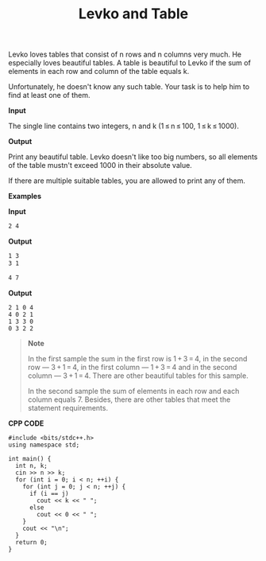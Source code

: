 #+title: Levko and Table

Levko loves tables that consist of n rows and n columns very much. He especially loves beautiful tables. A table is beautiful to Levko if the sum of elements in each row and column of the table equals k.

Unfortunately, he doesn't know any such table. Your task is to help him to find at least one of them.

*Input*

The single line contains two integers, n and k (1 ≤ n ≤ 100, 1 ≤ k ≤ 1000).

*Output*

Print any beautiful table. Levko doesn't like too big numbers, so all elements of the table mustn't exceed 1000 in their absolute value.

If there are multiple suitable tables, you are allowed to print any of them.

*Examples*

*Input*

#+begin_src txt
2 4
#+end_src

*Output*

#+begin_src txt
1 3
3 1
#+end_src

#+begin_src txt
4 7
#+end_src

*Output*

#+begin_src
2 1 0 4
4 0 2 1
1 3 3 0
0 3 2 2
#+end_src

#+begin_quote
*Note*

In the first sample the sum in the first row is 1 + 3 = 4, in the second row — 3 + 1 = 4, in the first column — 1 + 3 = 4 and in the second column — 3 + 1 = 4. There are other beautiful tables for this sample.

In the second sample the sum of elements in each row and each column equals 7. Besides, there are other tables that meet the statement requirements.
#+end_quote


*CPP CODE*

#+BEGIN_SRC C++
#include <bits/stdc++.h>
using namespace std;

int main() {
  int n, k;
  cin >> n >> k;
  for (int i = 0; i < n; ++i) {
    for (int j = 0; j < n; ++j) {
      if (i == j)
        cout << k << " ";
      else
        cout << 0 << " ";
    }
    cout << "\n";
  }
  return 0;
}
#+END_SRC
